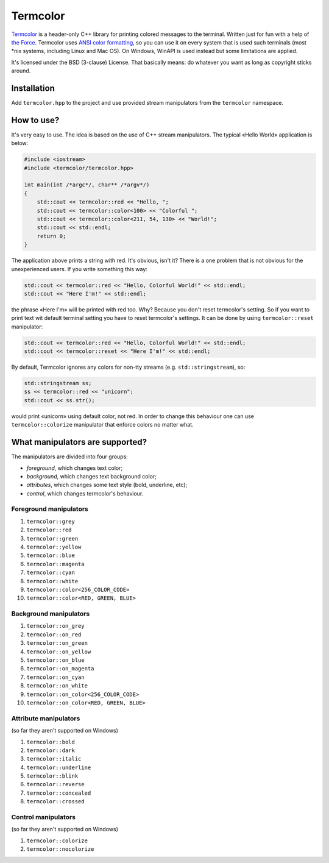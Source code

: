 Termcolor
=========

.. image:: docs/_static/example.png
   :alt: termcolor in action
   :align: left

.. -*- inclusion-marker-for-sphinx-docs -*-

Termcolor_ is a header-only C++ library for printing colored messages to the
terminal. Written just for fun with a help of `the Force`_. Termcolor uses
`ANSI color formatting`_, so you can use it on every system that is used such
terminals (most \*nix systems, including Linux and Mac OS). On Windows, WinAPI
is used instead but some limitations are applied.

It's licensed under the BSD (3-clause) License. That basically means:
do whatever you want as long as copyright sticks around.

.. _Termcolor: https://github.com/ikalnitsky/termcolor
.. _the Force: http://starwars.wikia.com/wiki/The_Force
.. _ANSI color formatting: http://en.wikipedia.org/wiki/ANSI_escape_code#Colors


Installation
------------

Add ``termcolor.hpp`` to the project and use provided stream manipulators
from the ``termcolor`` namespace.


How to use?
-----------

It's very easy to use. The idea is based on the use of C++ stream
manipulators. The typical «Hello World» application is below:

.. code:: c++

    #include <iostream>
    #include <termcolor/termcolor.hpp>

    int main(int /*argc*/, char** /*argv*/)
    {
        std::cout << termcolor::red << "Hello, ";
        std::cout << termcolor::color<100> << "Colorful ";
        std::cout << termcolor::color<211, 54, 130> << "World!";
        std::cout << std::endl;
        return 0;
    }

The application above prints a string with red. It's obvious, isn't it?
There is a one problem that is not obvious for the unexperienced users.
If you write something this way:

.. code:: c++

    std::cout << termcolor::red << "Hello, Colorful World!" << std::endl;
    std::cout << "Here I'm!" << std::endl;

the phrase «Here I'm» will be printed with red too. Why? Because you don't
reset termcolor's setting. So if you want to print text wit default terminal
setting you have to reset termcolor's settings. It can be done by using
``termcolor::reset`` manipulator:

.. code:: c++

    std::cout << termcolor::red << "Hello, Colorful World!" << std::endl;
    std::cout << termcolor::reset << "Here I'm!" << std::endl;

By default, Termcolor ignores any colors for non-tty streams
(e.g. ``std::stringstream``), so:

.. code:: c++

    std::stringstream ss;
    ss << termcolor::red << "unicorn";
    std::cout << ss.str();

would print «unicorn» using default color, not red. In order to change this
behaviour one can use ``termcolor::colorize`` manipulator that enforce colors
no matter what.


What manipulators are supported?
--------------------------------

The manipulators are divided into four groups:

* *foreground*, which changes text color;
* *background*, which changes text background color;
* *attributes*, which changes some text style (bold, underline, etc);
* *control*, which changes termcolor's behaviour.


Foreground manipulators
.......................

#. ``termcolor::grey``
#. ``termcolor::red``
#. ``termcolor::green``
#. ``termcolor::yellow``
#. ``termcolor::blue``
#. ``termcolor::magenta``
#. ``termcolor::cyan``
#. ``termcolor::white``
#. ``termcolor::color<256_COLOR_CODE>``
#. ``termcolor::color<RED, GREEN, BLUE>``


Background manipulators
.......................

#. ``termcolor::on_grey``
#. ``termcolor::on_red``
#. ``termcolor::on_green``
#. ``termcolor::on_yellow``
#. ``termcolor::on_blue``
#. ``termcolor::on_magenta``
#. ``termcolor::on_cyan``
#. ``termcolor::on_white``
#. ``termcolor::on_color<256_COLOR_CODE>``
#. ``termcolor::on_color<RED, GREEN, BLUE>``


Attribute manipulators
......................

(so far they aren't supported on Windows)

#. ``termcolor::bold``
#. ``termcolor::dark``
#. ``termcolor::italic``
#. ``termcolor::underline``
#. ``termcolor::blink``
#. ``termcolor::reverse``
#. ``termcolor::concealed``
#. ``termcolor::crossed``

Control manipulators
....................

(so far they aren't supported on Windows)

#. ``termcolor::colorize``
#. ``termcolor::nocolorize``
